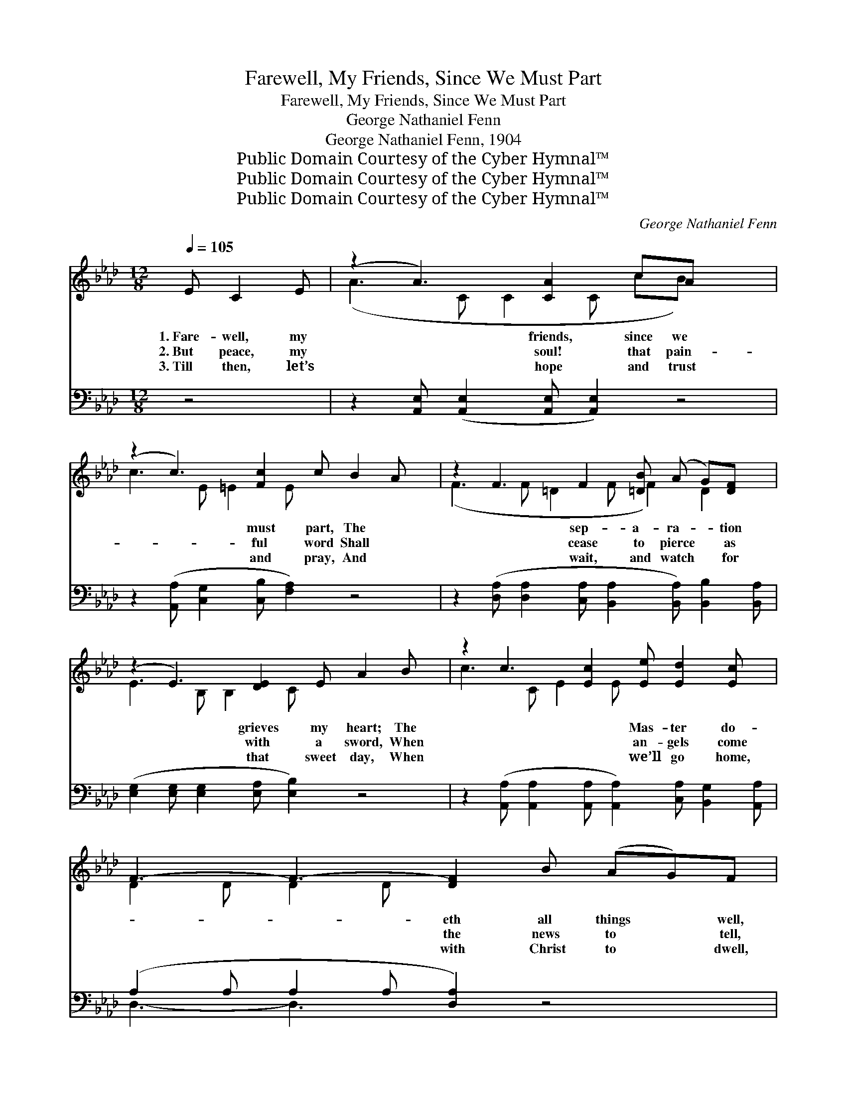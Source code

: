 X:1
T:Farewell, My Friends, Since We Must Part
T:Farewell, My Friends, Since We Must Part
T:George Nathaniel Fenn
T:George Nathaniel Fenn, 1904
T:Public Domain Courtesy of the Cyber Hymnal™
T:Public Domain Courtesy of the Cyber Hymnal™
T:Public Domain Courtesy of the Cyber Hymnal™
C:George Nathaniel Fenn
Z:Public Domain
Z:Courtesy of the Cyber Hymnal™
%%score ( 1 2 ) ( 3 4 )
L:1/8
Q:1/4=105
M:12/8
K:Ab
V:1 treble 
V:2 treble 
V:3 bass 
V:4 bass 
V:1
 E C2 E | (z2 A3) [CA]2 cA x3 | (z2 c3) [Fc]2 c B2 A x | z2 F3 F2 [=DB] (A G)[DF] x | %4
w: 1.~Fare- well, my|* friends, since we|* must part, The *|* sep- a- ra- * tion|
w: 2.~But peace, my|* soul! that pain-|* ful word Shall *|* cease to pierce * as|
w: 3.~Till then, let’s|* hope and trust|* and pray, And *|* wait, and watch * for|
 (z2 E3) [DE]2 E A2 B x | z2 c3 [Ec]2 [Ee] [Ed]2 [Ec] x | F3- F3- [DF]2 B (AG)F | %7
w: * grieves my heart; The|* * Mas- ter do-|* * eth all things * well,|
w: * with a sword, When|* * an- gels come|* * the news to * tell,|
w: * that sweet day, When|* * we’ll go home,|* * with Christ to * dwell,|
 z2 E3- E2 [=DA] !fermata![EG]2 !fermata![_DB] x | [CA-]3 [DA-]3 [CA]2 ||"^Refrain" c e2 f | %10
w: * * And yet I||grieve * to|
w: * * That we may||bid * all|
w: * * Where friends no||more * shall|
 (z2 e3-) [Ge]2 c c2 B x | (z2 A3) [=EA]2 A A2 F x | z2 A3- [EA]2 [Ec] (c B)[=DA] x | %13
w: * say fare- well. *|||
w: * grief fare- well. This|* * is my prayer|* to God most * high,|
w: * say fare- well. *|||
 B3- B3- [GB]2 d c2 B | z2 A3- [EA]2 E (A B)[_Gc] x | d3- d3- [Fd]2 B c2 f | %16
w: |||
w: That * we may ga- ther|* by and by, * A-|round * the throne where an-|
w: |||
 z2 e3 [Ee]2 [EA] !fermata![Ec]2 !fermata![DB] x | [CA-]3 [DA-]3 [CA]3 | [DE]6 [CE]3 z3 | %19
w: |||
w: * gels dwell; But for||a while|
w: |||
 [A,D]6 !fermata![A,C]3 |] %20
w: |
w: fare- well,|
w: |
V:2
 x4 | (A3- C C2 C cB) x3 | c3- E =E2 E x5 | (F3 F =D2 F F2) D2 x | E3- B, B,2 C x5 | %5
 c3- C E2 E x5 | D2 D D2 D x6 | E3 C C2 D x5 | x8 || x4 | (e3 A A2 A) x5 | A3- F F2 F x5 | %12
 (A3 F F2 F x C2) x2 | E2 F G2 A x6 | (A3 E E2 EE) E2 x2 | F2 F F2 F x6 | e3- A A2 E x5 | x9 | %18
 x12 | x9 |] %20
V:3
 z4 | z2 [A,,E,] ([A,,E,]2 [A,,E,] [A,,E,]2) z4 | z2 ([A,,A,] [C,G,]2 [C,B,] [F,A,]2) z4 | %3
 z2 ([D,A,] [D,A,]2 [C,A,] [B,,A,]2 [B,,A,]) [B,,B,]2 [B,,A,] | %4
 ([E,G,]2 [E,G,] [E,G,]2 [E,A,] [E,B,]2) z4 | %5
 z2 ([A,,A,] [A,,A,]2 [A,,A,] [A,,A,]2) [C,A,] [B,,G,]2 [A,,A,] | (A,2 A, A,2 A, [D,A,]2) z4 | %7
 z2 ([A,,A,] [A,,A,]2 [B,,G,] [C,A,]2) [B,,B,] !fermata![E,B,]2 !fermata!E, | %8
 ([A,,-E,]3 [A,,-F,]3 [A,,E,]2) || z4 | z2 [A,C] [A,C]2 [A,C] [E,D]2 z4 | %11
 z2 [F,C] [F,C]2 [F,C] [C,A,]2 z4 | z2 [D,A,] [D,D]2 [D,D] [A,,C]2 [A,,A,] ([C,A,][=E,G,])F, | %13
 ([E,G,]2 [E,A,] [B,,B,]2 [B,,C] [E,B,]2) z4 | %14
 z2 ([A,,C] [A,,C]2 [A,,C] [C,C]2) [D,B,] [C,A,][B,,G,][A,,A,] | (A,2 A, A,2 A, [D,A,]2) z4 | %16
 z2 ([C,A,] [C,A,]2 [E,D] [A,C]2) [C,A,] !fermata![E,A,]2 !fermata!E, | %17
 ([A,,E,]3 [A,,E,]3 [A,,E,]3) | [E,G,]6 [A,,A,]3 z3 | [D,F,]6 !fermata![A,,E,]3 |] %20
V:4
 x4 | x12 | x12 | x12 | x12 | x12 | D,3- D,3- x6 | x11 E, | x8 || x4 | x12 | x12 | x11 F, | x12 | %14
 x12 | D,3- D,3- x6 | x11 E, | x9 | x12 | x9 |] %20

